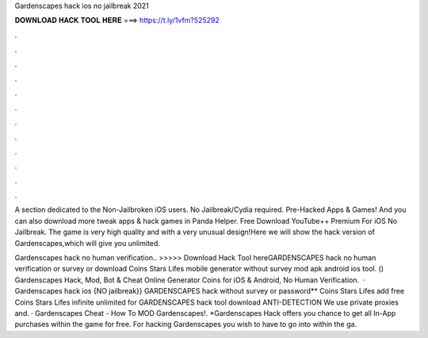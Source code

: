Gardenscapes hack ios no jailbreak 2021



𝐃𝐎𝐖𝐍𝐋𝐎𝐀𝐃 𝐇𝐀𝐂𝐊 𝐓𝐎𝐎𝐋 𝐇𝐄𝐑𝐄 ===> https://t.ly/1vfm?525292



.



.



.



.



.



.



.



.



.



.



.



.

A section dedicated to the Non-Jailbroken iOS users. No Jailbreak/Cydia required. Pre-Hacked Apps & Games! And you can also download more tweak apps & hack games in Panda Helper. Free Download YouTube++ Premium For iOS No Jailbreak. The game is very high quality and with a very unusual design!Here we will show the hack version of Gardenscapes,which will give you unlimited.

Gardenscapes hack no human verification.. >>>>> Download Hack Tool hereGARDENSCAPES hack no human verification or survey or download Coins Stars Lifes mobile generator without survey mod apk android ios tool. () Gardenscapes Hack, Mod, Bot & Cheat Online Generator Coins for iOS & Android, No Human Verification.  · Gardenscapes hack ios {NO jailbreak}} GARDENSCAPES hack without survey or password** Coins Stars Lifes add free Coins Stars Lifes infinite unlimited for GARDENSCAPES hack tool download ANTI-DETECTION We use private proxies and. · Gardenscapes Cheat - How To MOD Gardenscapes!. *Gardenscapes Hack offers you chance to get all In-App purchases within the game for free. For hacking Gardenscapes you wish to have to go into within the ga.
